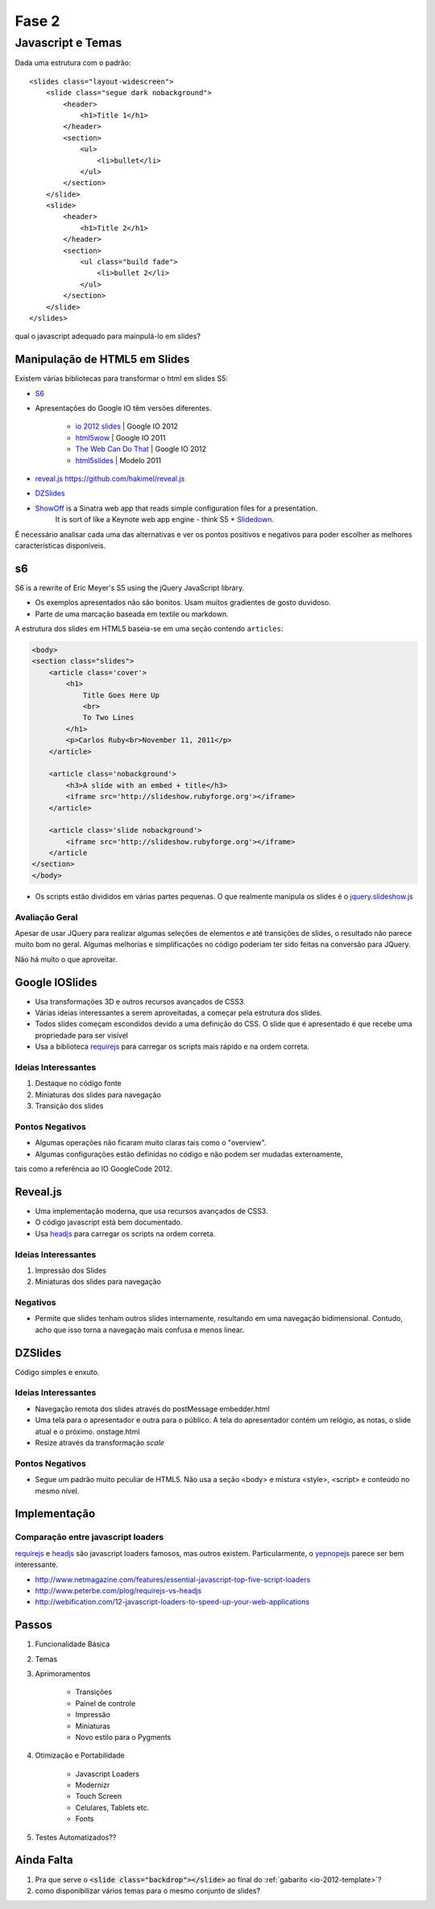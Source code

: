 ======
Fase 2
======

------------------
Javascript e Temas
------------------


Dada uma estrutura com o padrão::

    <slides class="layout-widescreen">
        <slide class="segue dark nobackground">
            <header>
                <h1>Title 1</h1>
            </header>
            <section>
                <ul>
                    <li>bullet</li>
                </ul>
            </section>
        </slide>
        <slide>
            <header>
                <h1>Title 2</h1>
            </header>
            <section>
                <ul class="build fade">
                    <li>bullet 2</li>
                </ul>
            </section>
        </slide>
    </slides>

qual o javascript adequado para mainpulá-lo em slides?


Manipulação de HTML5 em Slides
==============================

Existem várias bibliotecas para transformar o html em slides S5:

* `S6 <https://github.com/geraldb/s6>`_
* Apresentações do Google IO têm versões diferentes.

    * `io 2012 slides <http://io-2012-slides.googlecode.com>`_ | Google IO 2012
    * `html5wow <http://www.htmlfivewow.com>`_ | Google IO 2011
    * `The Web Can Do That <http://www.htmlfivecan.com>`_ | Google IO 2012
    * `html5slides <http://code.google.com/p/html5slides/>`_ | Modelo 2011

* `reveal.js <http://lab.hakim.se/reveal-js>`_ https://github.com/hakimel/reveal.js
* `DZSlides <http://paulrouget.com/dzslides/>`_
* `ShowOff <https://github.com/schacon/showoff>`_ is a Sinatra web app that reads simple configuration files for a presentation.
   It is sort of like a Keynote web app engine - think S5 + `Slidedown <https://github.com/nakajima/slidedown>`_.

É necessário analisar cada uma das alternativas e ver os pontos positivos e negativos
para poder escolher as melhores características disponíveis.

s6
==

S6 is a rewrite of Eric Meyer's S5 using the jQuery JavaScript library.

* Os exemplos apresentados não são bonitos. Usam muitos gradientes de gosto duvidoso.
* Parte de uma marcação baseada em textile ou markdown.

A estrutura dos slides em HTML5 baseia-se em uma seção contendo ``articles``:

.. code-block:: html

    <body>
    <section class="slides">
        <article class='cover'>
            <h1>
                Title Goes Here Up
                <br>
                To Two Lines
            </h1>
            <p>Carlos Ruby<br>November 11, 2011</p>
        </article>

        <article class='nobackground'>
            <h3>A slide with an embed + title</h3>
            <iframe src='http://slideshow.rubyforge.org'></iframe>
        </article>

        <article class='slide nobackground'>
            <iframe src='http://slideshow.rubyforge.org'></iframe>
        </article
    </section>
    </body>

* Os scripts estão divididos em várias partes pequenas.
  O que realmente manipula os slides é o `jquery.slideshow.js <https://github.com/geraldb/s6/blob/master/js/jquery.slideshow.js>`_

Avaliação Geral
---------------

Apesar de usar JQuery para realizar algumas seleções de elementos e até transições de slides,
o resultado não parece muito bom no geral.
Algumas melhorias e simplificações no código poderiam ter sido feitas na conversão para JQuery.

Não há muito o que aproveitar.


Google IOSlides
===============

* Usa transformações 3D e outros recursos avançados de CSS3.
* Várias ideias interessantes a serem aproveitadas, a começar pela estrutura dos slides.
* Todos slides começam escondidos devido a uma definição do CSS.
  O slide que é apresentado é que recebe uma propriedade para ser visível
* Usa a biblioteca requirejs_ para carregar os scripts mais rápido e na ordem correta.

Ideias Interessantes
--------------------

#. Destaque no código fonte
#. Miniaturas dos slides para navegação
#. Transição dos slides

Pontos Negativos
----------------

* Algumas operações não ficaram muito claras tais como o "overview".
* Algumas configurações estão definidas no código e não podem ser mudadas externamente,
tais como a referência ao IO GoogleCode 2012.

Reveal.js
=========

* Uma implementação moderna, que usa recursos avançados de CSS3.
* O código javascript está bem documentado.
* Usa headjs_ para carregar os scripts na ordem correta.

Ideias Interessantes
--------------------

#. Impressão dos Slides
#. Miniaturas dos slides para navegação

Negativos
---------

* Permite que slides tenham outros slides internamente,
  resultando em uma navegação bidimensional.
  Contudo, acho que isso torna a navegação mais confusa e menos linear.

DZSlides
========

Código simples e enxuto.

Ideias Interessantes
--------------------

* Navegação remota dos slides através do postMessage embedder.html
* Uma tela para o apresentador e outra para o público.
  A tela do apresentador contém um relógio, as notas, o slide atual e o próximo. onstage.html
* Resize através da transformação *scale*



Pontos Negativos
----------------

* Segue um padrão muito peculiar de HTML5.
  Não usa a seção <body> e mistura <style>, <script> e conteúdo no mesmo nível.



Implementação
=============

Comparação entre javascript loaders
-----------------------------------

requirejs_ e headjs_ são javascript loaders famosos, mas outros existem.
Particularmente, o yepnopejs_ parece ser bem interessante.

* http://www.netmagazine.com/features/essential-javascript-top-five-script-loaders
* http://www.peterbe.com/plog/requirejs-vs-headjs
* http://webification.com/12-javascript-loaders-to-speed-up-your-web-applications



Passos
======

#. Funcionalidade Básica
#. Temas
#. Aprimoramentos

    * Transições
    * Painel de controle
    * Impressão
    * Miniaturas
    * Novo estilo para o Pygments

#. Otimização e Portabilidade

    * Javascript Loaders
    * Modernizr
    * Touch Screen
    * Celulares, Tablets etc.
    * Fonts

#. Testes Automatizados??







Ainda Falta
===========

1. Pra que serve o :code:`<slide class="backdrop"></slide>` ao final do :ref:`gabarito <io-2012-template>`?
#. como disponibilizar vários temas para o mesmo conjunto de slides?

.. _requirejs : http://requirejs.org
.. _headjs: http://headjs.com/
.. _yepnopejs: http://yepnopejs.com/